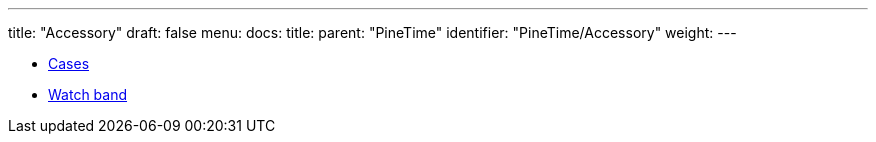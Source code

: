 ---
title: "Accessory"
draft: false
menu:
  docs:
    title:
    parent: "PineTime"
    identifier: "PineTime/Accessory"
    weight: 
---

* link:Cases[]
* link:Watch_band[Watch band]
